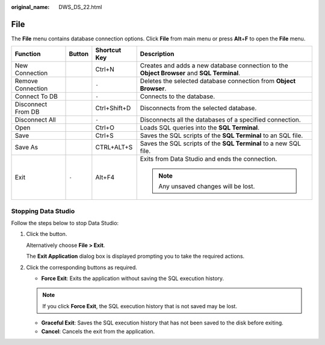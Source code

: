 :original_name: DWS_DS_22.html

.. _DWS_DS_22:

File
====

The **File** menu contains database connection options. Click **File** from main menu or press **Alt**\ +\ **F** to open the **File** menu.

+--------------------+-----------------+-----------------+--------------------------------------------------------------------------------------------+
| Function           | Button          | Shortcut Key    | Description                                                                                |
+====================+=================+=================+============================================================================================+
| New Connection     | |image1|        | Ctrl+N          | Creates and adds a new database connection to the **Object Browser** and **SQL Terminal**. |
+--------------------+-----------------+-----------------+--------------------------------------------------------------------------------------------+
| Remove Connection  | |image2|        | ``-``           | Deletes the selected database connection from **Object Browser**.                          |
+--------------------+-----------------+-----------------+--------------------------------------------------------------------------------------------+
| Connect To DB      | |image3|        | ``-``           | Connects to the database.                                                                  |
+--------------------+-----------------+-----------------+--------------------------------------------------------------------------------------------+
| Disconnect From DB | |image4|        | Ctrl+Shift+D    | Disconnects from the selected database.                                                    |
+--------------------+-----------------+-----------------+--------------------------------------------------------------------------------------------+
| Disconnect All     | |image5|        | ``-``           | Disconnects all the databases of a specified connection.                                   |
+--------------------+-----------------+-----------------+--------------------------------------------------------------------------------------------+
| Open               | |image6|        | Ctrl+O          | Loads SQL queries into the **SQL Terminal**.                                               |
+--------------------+-----------------+-----------------+--------------------------------------------------------------------------------------------+
| Save               | |image7|        | Ctrl+S          | Saves the SQL scripts of the **SQL Terminal** to an SQL file.                              |
+--------------------+-----------------+-----------------+--------------------------------------------------------------------------------------------+
| Save As            | |image8|        | CTRL+ALT+S      | Saves the SQL scripts of the **SQL Terminal** to a new SQL file.                           |
+--------------------+-----------------+-----------------+--------------------------------------------------------------------------------------------+
| Exit               | ``-``           | Alt+F4          | Exits from Data Studio and ends the connection.                                            |
|                    |                 |                 |                                                                                            |
|                    |                 |                 | .. note::                                                                                  |
|                    |                 |                 |                                                                                            |
|                    |                 |                 |    Any unsaved changes will be lost.                                                       |
+--------------------+-----------------+-----------------+--------------------------------------------------------------------------------------------+

Stopping Data Studio
--------------------

Follow the steps below to stop Data Studio:

#. Click the |image9| button.

   Alternatively choose **File > Exit**.

   The **Exit Application** dialog box is displayed prompting you to take the required actions.

#. Click the corresponding buttons as required.

   -  **Force Exit**: Exits the application without saving the SQL execution history.

   .. note::

      If you click **Force Exit**, the SQL execution history that is not saved may be lost.

   -  **Graceful Exit**: Saves the SQL execution history that has not been saved to the disk before exiting.
   -  **Cancel**: Cancels the exit from the application.

.. |image1| image:: /_static/images/en-us_image_0000001234200703.png
.. |image2| image:: /_static/images/en-us_image_0000001234042215.png
.. |image3| image:: /_static/images/en-us_image_0000001233922261.png
.. |image4| image:: /_static/images/en-us_image_0000001234200709.png
.. |image5| image:: /_static/images/en-us_image_0000001233800771.png
.. |image6| image:: /_static/images/en-us_image_0000001188362632.png
.. |image7| image:: /_static/images/en-us_image_0000001233922267.png
.. |image8| image:: /_static/images/en-us_image_0000001234200701.png
.. |image9| image:: /_static/images/en-us_image_0000001188362630.jpg
